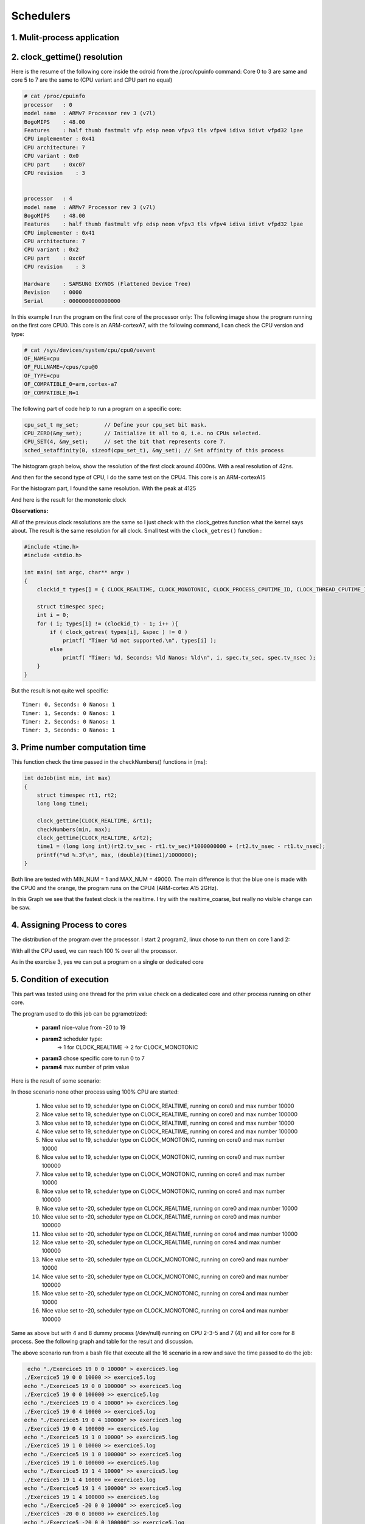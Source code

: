 Schedulers
==========

1. Mulit-process application
----------------------------


2. clock_gettime() resolution
-----------------------------

Here is the resume of the following core inside the odroid from the /proc/cpuinfo command:
Core 0 to 3 are same and core 5 to 7 are the same to (CPU variant and CPU part no equal)
 
.. code-block:: console

 	# cat /proc/cpuinfo
 	processor   : 0
	model name  : ARMv7 Processor rev 3 (v7l)
	BogoMIPS    : 48.00
	Features    : half thumb fastmult vfp edsp neon vfpv3 tls vfpv4 idiva idivt vfpd32 lpae 
	CPU implementer : 0x41
	CPU architecture: 7
	CPU variant : 0x0
	CPU part    : 0xc07
	CPU revision    : 3


	processor   : 4
	model name  : ARMv7 Processor rev 3 (v7l)
	BogoMIPS    : 48.00
	Features    : half thumb fastmult vfp edsp neon vfpv3 tls vfpv4 idiva idivt vfpd32 lpae 
	CPU implementer : 0x41
	CPU architecture: 7
	CPU variant : 0x2
	CPU part    : 0xc0f
	CPU revision    : 3

	Hardware    : SAMSUNG EXYNOS (Flattened Device Tree)
	Revision    : 0000
	Serial      : 0000000000000000


In this example I run the program on the first core of the processor only:
The following image show the program running on the first core CPU0. This core is an ARM-cortexA7, with the following command, I can check the CPU version and type:

.. code-block:: console

	# cat /sys/devices/system/cpu/cpu0/uevent                                       
	OF_NAME=cpu                                                                     
	OF_FULLNAME=/cpus/cpu@0                                                         
	OF_TYPE=cpu                                                                     
	OF_COMPATIBLE_0=arm,cortex-a7                                                   
	OF_COMPATIBLE_N=1   
 
The following part of code help to run a program on a specific core:

.. code-block:: c

	cpu_set_t my_set;        // Define your cpu_set bit mask.
	CPU_ZERO(&my_set);       // Initialize it all to 0, i.e. no CPUs selected.
	CPU_SET(4, &my_set);     // set the bit that represents core 7.
	sched_setaffinity(0, sizeof(cpu_set_t), &my_set); // Set affinity of this process

 
.. image:: 05_img/02_top_cpu0.png

The histogram graph below, show the resolution of the first clock around 4000ns. With a real resolution of 42ns.

.. image:: 05_img/02_hysto_cpu0_realtime.png
 
And then for the second type of CPU, I do the same test on the CPU4.
This core is an ARM-cortexA15

.. image:: 05_img/02_top_cpu4.png
 
For the histogram part, I found the same resolution. With the peak at 4125

.. image:: 05_img/02_hysto_cpu4_realtime.png
 

And here is the result for the monotonic clock

.. image:: 05_img/02_hysto_cpu0_monotonic.png

.. image:: 05_img/02_hysto_cpu4_monotonic.png 
 
**Observations:**

All of the previous clock resolutions are the same so I just check with the clock_getres function what the kernel says about. The result is the same resolution for all clock.
Small test with the ``clock_getres()`` function :

.. code-block:: c

	#include <time.h>
	#include <stdio.h>

	int main( int argc, char** argv )
	{
	    clockid_t types[] = { CLOCK_REALTIME, CLOCK_MONOTONIC, CLOCK_PROCESS_CPUTIME_ID, CLOCK_THREAD_CPUTIME_ID, (clockid_t) - 1 };

	    struct timespec spec;
	    int i = 0;
	    for ( i; types[i] != (clockid_t) - 1; i++ ){
	        if ( clock_getres( types[i], &spec ) != 0 )
	            printf( "Timer %d not supported.\n", types[i] );
	        else
	            printf( "Timer: %d, Seconds: %ld Nanos: %ld\n", i, spec.tv_sec, spec.tv_nsec );
	    }
	}

 
But the result is not quite well specific::

	Timer: 0, Seconds: 0 Nanos: 1
	Timer: 1, Seconds: 0 Nanos: 1
	Timer: 2, Seconds: 0 Nanos: 1
	Timer: 3, Seconds: 0 Nanos: 1

 
3. Prime number computation time
--------------------------------

This function check the time passed in the checkNumbers() functions in [ms]:

.. code-block:: c

	int doJob(int min, int max)
	{   
	    struct timespec rt1, rt2;
	    long long time1;

	    clock_gettime(CLOCK_REALTIME, &rt1);  
	    checkNumbers(min, max); 
	    clock_gettime(CLOCK_REALTIME, &rt2);  
	    time1 = (long long int)(rt2.tv_sec - rt1.tv_sec)*1000000000 + (rt2.tv_nsec - rt1.tv_nsec);
	    printf("%d %.3f\n", max, (double)(time1)/1000000);
	}

 
Both line are tested with MIN_NUM = 1 and MAX_NUM = 49000. The main difference is that the blue one is made with the CPU0 and the orange, the program runs on the CPU4 (ARM-cortex A15 2GHz).

.. image:: 05_img/03_scheduler_vs_time.png

In this Graph we see that the fastest clock is the realtime. I try with the realtime_coarse, but really no visible change can be saw.


4. Assigning Process to cores
-----------------------------

The distribution of the program over the processor. I start 2 program2, linux chose to run them on core 1 and 2:

.. image:: 05_img/04_top_2cpu.png
 
With all the CPU used, we can reach 100 % over all the processor.
 
.. image:: 05_img/04_top_8cpu.png

As in the exercise 3, yes we can put a program on a single or dedicated core
 

5. Condition of execution
-------------------------

This part was tested using one thread for the prim value check on a dedicated core and other process running on other core.

The program used to do this job can be pgrametrized: 

 - **param1** nice-value from -20 to 19
 - **param2** scheduler type: 
	-> 1 for CLOCK_REALTIME
	-> 2 for CLOCK_MONOTONIC
 - **param3** chose specific core to run 0 to 7
 - **param4** max number of prim value

Here is the result of some scenario:

In those scenario none other process using 100% CPU are started:

 1.	Nice value set to 19, scheduler type on CLOCK_REALTIME, running on core0 and max number 10000
 2.	Nice value set to 19, scheduler type on CLOCK_REALTIME, running on core0 and max number 100000
 3.	Nice value set to 19, scheduler type on CLOCK_REALTIME, running on core4 and max number 10000
 4.	Nice value set to 19, scheduler type on CLOCK_REALTIME, running on core4 and max number 100000
 5.	Nice value set to 19, scheduler type on CLOCK_MONOTONIC, running on core0 and max number 10000
 6.	Nice value set to 19, scheduler type on CLOCK_MONOTONIC, running on core0 and max number 100000
 7.	Nice value set to 19, scheduler type on CLOCK_MONOTONIC, running on core4 and max number 10000
 8.	Nice value set to 19, scheduler type on CLOCK_MONOTONIC, running on core4 and max number 100000
 9.	Nice value set to -20, scheduler type on CLOCK_REALTIME, running on core0 and max number 10000
 10.	Nice value set to -20, scheduler type on CLOCK_REALTIME, running on core0 and max number 100000
 11.	Nice value set to -20, scheduler type on CLOCK_REALTIME, running on core4 and max number 10000
 12.	Nice value set to -20, scheduler type on CLOCK_REALTIME, running on core4 and max number 100000
 13.	Nice value set to -20, scheduler type on CLOCK_MONOTONIC, running on core0 and max number 10000
 14.	Nice value set to -20, scheduler type on CLOCK_MONOTONIC, running on core0 and max number 100000
 15.	Nice value set to -20, scheduler type on CLOCK_MONOTONIC, running on core4 and max number 10000
 16.	Nice value set to -20, scheduler type on CLOCK_MONOTONIC, running on core4 and max number 100000



Same as above but with 4 and 8 dummy process (/dev/null) running on CPU 2-3-5 and 7 (4) and all for core for 8 process. See the following graph and table for the result and discussion.

The above scenario run from a bash file that execute all the 16 scenario in a row and save the time passed to do the job:

.. code-block:: bash

	 echo "./Exercice5 19 0 0 10000" > exercice5.log
	./Exercice5 19 0 0 10000 >> exercice5.log
	echo "./Exercice5 19 0 0 100000" >> exercice5.log
	./Exercice5 19 0 0 100000 >> exercice5.log
	echo "./Exercice5 19 0 4 10000" >> exercice5.log
	./Exercice5 19 0 4 10000 >> exercice5.log
	echo "./Exercice5 19 0 4 100000" >> exercice5.log
	./Exercice5 19 0 4 100000 >> exercice5.log
	echo "./Exercice5 19 1 0 10000" >> exercice5.log
	./Exercice5 19 1 0 10000 >> exercice5.log
	echo "./Exercice5 19 1 0 100000" >> exercice5.log
	./Exercice5 19 1 0 100000 >> exercice5.log
	echo "./Exercice5 19 1 4 10000" >> exercice5.log
	./Exercice5 19 1 4 10000 >> exercice5.log
	echo "./Exercice5 19 1 4 100000" >> exercice5.log
	./Exercice5 19 1 4 100000 >> exercice5.log
	echo "./Exercice5 -20 0 0 10000" >> exercice5.log
	./Exercice5 -20 0 0 10000 >> exercice5.log
	echo "./Exercice5 -20 0 0 100000" >> exercice5.log
	./Exercice5 -20 0 0 100000 >> exercice5.log
	echo "./Exercice5 -20 0 4 10000" >> exercice5.log
	./Exercice5 -20 0 4 10000 >> exercice5.log
	echo "./Exercice5 -20 0 4 100000" >> exercice5.log
	./Exercice5 -20 0 4 100000 >> exercice5.log
	echo "./Exercice5 -20 1 0 10000" >> exercice5.log
	./Exercice5 -20 1 0 10000 >> exercice5.log
	echo "./Exercice5 -20 1 0 100000" >> exercice5.log
	./Exercice5 -20 1 0 100000 >> exercice5.log
	echo "./Exercice5 -20 1 4 10000" >> exercice5.log
	./Exercice5 -20 1 4 10000 >> exercice5.log
	echo "./Exercice5 -20 1 4 100000" >> exercice5.log
	./Exercice5 -20 1 4 100000 >> exercice5.log


And for the code that do the job, I create a function doJob to check the prim number, this function can be running in some different thread:

.. code-block:: c

	void* doJob(void* param)
	{   
	    struct timespec rt1, rt2;
	    long long time1;

	    val *v = (val*)param;

	    clock_gettime(v->types, &rt1);  
	    checkNumbers(v->min, v->max); 
	    clock_gettime(v->types, &rt2);  
	    time1 = (long long int)(rt2.tv_sec - rt1.tv_sec)*1000000000 + (rt2.tv_nsec - rt1.tv_nsec);
	    printf("%d %.3f\n", v->thread, (double)(time1)/1000000); //ms

	    return NULL;
	}

 
This function take a val struct that hold a variable the thread id, min and max data to check prim number and the type of source time to take.

And the main function that take param and configure the program to run these scenario:

.. code-block:: c

	int main(int argc, char *argv[])
	{
	    if(argc != 5){ //6 with thread usage
	        usage();
	        return 1;
	   }

	    int vnice = atoi(argv[1]);
	    int tscheduler = atoi(argv[2]);
	    int tcore = atoi(argv[3]);
	    int mprim = atoi(argv[4]);
	 
	    //set priority, nice value
	    if(setpriority(PRIO_PROCESS, 0, vnice)==-1) //0->current process
	    return 0;

	    clockid_t types[] = { CLOCK_REALTIME, CLOCK_MONOTONIC, CLOCK_PROCESS_CPUTIME_ID, CLOCK_THREAD_CPUTIME_ID, (clockid_t) - 1 };

	    //###### single thread Ex4 with other process

	    cpu_set_t my_set;

	    CPU_ZERO(&my_set);     
	    CPU_SET(tcore, &my_set); 
	    sched_setaffinity(0, sizeof(cpu_set_t), &my_set);   //set using current core

	    val v;
	    v.min = 0;  //start from min value 
	    v.max = mprim;  //max prim value to reach in the checkNumber function
	    v.thread = 1;   //this is useless with a single thread
	    v.types = tscheduler; //configure for the correct scheduler type to use

	    doJob(&v);
	    return 0;
	}

 
This function take 4 parameters have seen before and setup the program to run those scenario.

.. image:: 05_img/05_hysto.png
 
 
.. image:: 05_img/05_table.png


**Discussion:**

 - From the graph, we see that the nice value does is job, because in the right side of the graph all the column are pretty much the same high in contrary at the left side.
 - We can see in the left side some differences between 0_process (blue) and 4_process (orange) scenarios that its hardly differentiate in the right side, its due of the nice value that eliminate this effect in the right side.
 - Running on the core4 is much faster than running on the core0 because core4 is a faster core than core0

**Some other test could be tested:**

Using more thread, try with fork to create a child, optimize the code using a more efficiency algorithm, try the compilation optimization,…
